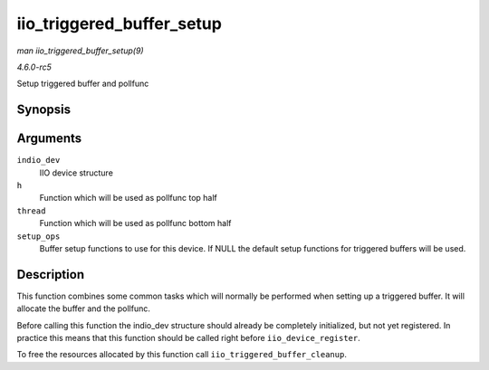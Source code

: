 .. -*- coding: utf-8; mode: rst -*-

.. _API-iio-triggered-buffer-setup:

==========================
iio_triggered_buffer_setup
==========================

*man iio_triggered_buffer_setup(9)*

*4.6.0-rc5*

Setup triggered buffer and pollfunc


Synopsis
========

.. c:function:: int iio_triggered_buffer_setup( struct iio_dev * indio_dev, irqreturn_t (*h) int irq, void *p, irqreturn_t (*thread) int irq, void *p, const struct iio_buffer_setup_ops * setup_ops )

Arguments
=========

``indio_dev``
    IIO device structure

``h``
    Function which will be used as pollfunc top half

``thread``
    Function which will be used as pollfunc bottom half

``setup_ops``
    Buffer setup functions to use for this device. If NULL the default
    setup functions for triggered buffers will be used.


Description
===========

This function combines some common tasks which will normally be
performed when setting up a triggered buffer. It will allocate the
buffer and the pollfunc.

Before calling this function the indio_dev structure should already be
completely initialized, but not yet registered. In practice this means
that this function should be called right before
``iio_device_register``.

To free the resources allocated by this function call
``iio_triggered_buffer_cleanup``.


.. ------------------------------------------------------------------------------
.. This file was automatically converted from DocBook-XML with the dbxml
.. library (https://github.com/return42/sphkerneldoc). The origin XML comes
.. from the linux kernel, refer to:
..
.. * https://github.com/torvalds/linux/tree/master/Documentation/DocBook
.. ------------------------------------------------------------------------------
